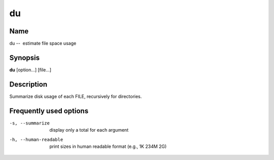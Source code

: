 .. _command-du:

du
==

Name
----

du --  estimate file space usage

Synopsis
--------

**du** [option...] [file...]

Description
-----------

Summarize disk usage of each FILE, recursively for directories.

Frequently used options
-----------------------

-s, --summarize 
    display only a total for each argument

-h, --human-readable 
    print sizes in human readable format (e.g., 1K 234M 2G)



